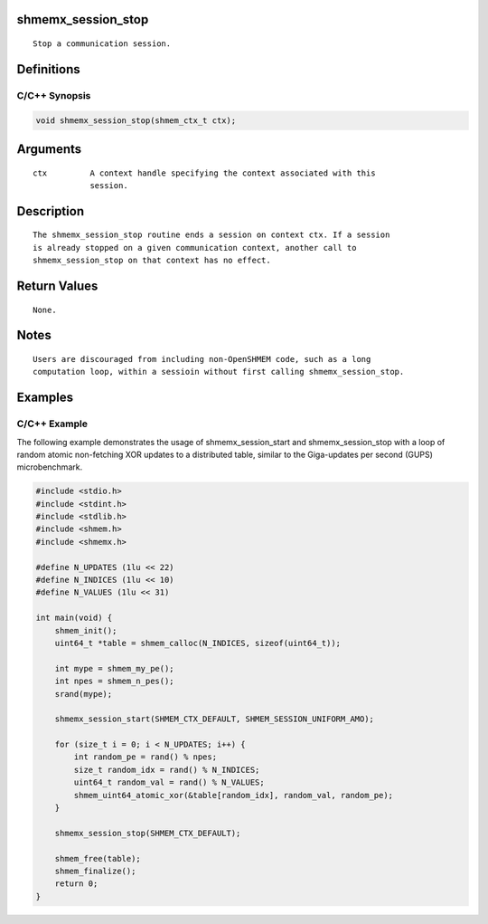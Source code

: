 shmemx_session_stop
===================

::

   Stop a communication session.

Definitions
===========

C/C++ Synopsis
--------------

.. code:: bash

   void shmemx_session_stop(shmem_ctx_t ctx);

Arguments
=========

::

   ctx         A context handle specifying the context associated with this
               session.

Description
===========

::

   The shmemx_session_stop routine ends a session on context ctx. If a session
   is already stopped on a given communication context, another call to
   shmemx_session_stop on that context has no effect.

Return Values
=============

::

   None.

Notes
=====

::

   Users are discouraged from including non-OpenSHMEM code, such as a long
   computation loop, within a sessioin without first calling shmemx_session_stop.

Examples
========

C/C++ Example
-------------

The following example demonstrates the usage of shmemx_session_start and
shmemx_session_stop with a loop of random atomic non-fetching XOR
updates to a distributed table, similar to the Giga-updates per second
(GUPS) microbenchmark.

.. code:: bash

   #include <stdio.h>
   #include <stdint.h> 
   #include <stdlib.h>
   #include <shmem.h>
   #include <shmemx.h>

   #define N_UPDATES (1lu << 22)
   #define N_INDICES (1lu << 10) 
   #define N_VALUES (1lu << 31)

   int main(void) {
       shmem_init();
       uint64_t *table = shmem_calloc(N_INDICES, sizeof(uint64_t));
       
       int mype = shmem_my_pe();
       int npes = shmem_n_pes();
       srand(mype);

       shmemx_session_start(SHMEM_CTX_DEFAULT, SHMEM_SESSION_UNIFORM_AMO);

       for (size_t i = 0; i < N_UPDATES; i++) { 
           int random_pe = rand() % npes;
           size_t random_idx = rand() % N_INDICES;
           uint64_t random_val = rand() % N_VALUES;
           shmem_uint64_atomic_xor(&table[random_idx], random_val, random_pe);
       }

       shmemx_session_stop(SHMEM_CTX_DEFAULT);

       shmem_free(table);
       shmem_finalize();
       return 0;
   }

